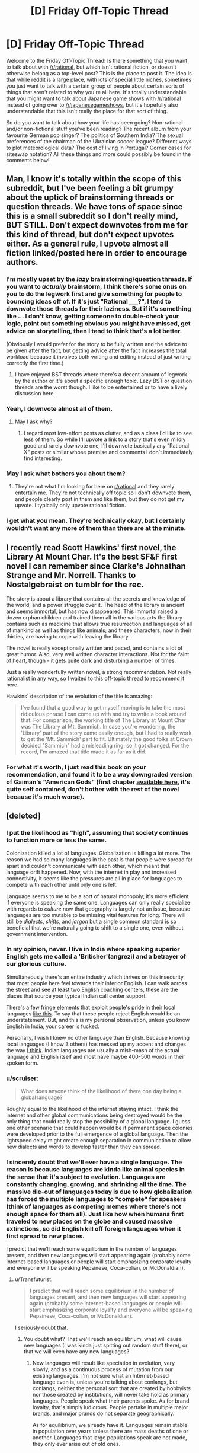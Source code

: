 #+TITLE: [D] Friday Off-Topic Thread

* [D] Friday Off-Topic Thread
:PROPERTIES:
:Author: AutoModerator
:Score: 16
:DateUnix: 1443798382.0
:DateShort: 2015-Oct-02
:END:
Welcome to the Friday Off-Topic Thread! Is there something that you want to talk about with [[/r/rational]], but which isn't rational fiction, or doesn't otherwise belong as a top-level post? This is the place to post it. The idea is that while reddit is a large place, with lots of special little niches, sometimes you just want to talk with a certain group of people about certain sorts of things that aren't related to why you're all here. It's totally understandable that you might want to talk about Japanese game shows with [[/r/rational]] instead of going over to [[/r/japanesegameshows]], but it's hopefully also understandable that this isn't really the place for that sort of thing.

So do you want to talk about how your life has been going? Non-rational and/or non-fictional stuff you've been reading? The recent album from your favourite German pop singer? The politics of Southern India? The sexual preferences of the chairman of the Ukrainian soccer league? Different ways to plot meteorological data? The cost of living in Portugal? Corner cases for siteswap notation? All these things and more could possibly be found in the comments below!


** Man, I know it's totally within the scope of this subreddit, but I've been feeling a bit grumpy about the uptick of brainstorming threads or question threads. We have tons of space since this is a small subreddit so I don't really mind, BUT STILL. Don't expect downvotes from me for this kind of thread, but don't expect upvotes either. As a general rule, I upvote almost all fiction linked/posted here in order to encourage authors.
:PROPERTIES:
:Author: blazinghand
:Score: 15
:DateUnix: 1443811430.0
:DateShort: 2015-Oct-02
:END:

*** I'm mostly upset by the /lazy/ brainstorming/question threads. If you want to /actually/ brainstorm, I think there's some onus on you to do the legwork first and give something for people to bouncing ideas off of. If it's just "Rational _____?", I tend to downvote those threads for their laziness. But if it's something like ... I don't know, getting someone to double-check your logic, point out something obvious you might have missed, get advice on storytelling, then I tend to think that's a lot better.

(Obviously I would prefer for the story to be fully written and the advice to be given after the fact, but getting advice after the fact increases the total workload because it involves both writing and editing instead of just writing correctly the first time.)
:PROPERTIES:
:Author: alexanderwales
:Score: 12
:DateUnix: 1443813000.0
:DateShort: 2015-Oct-02
:END:

**** I have enjoyed BST threads where there's a decent amount of legwork by the author or it's about a specific enough topic. Lazy BST or question threads are the worst though. I like to be entertained or to have a lively discussion here.
:PROPERTIES:
:Author: blazinghand
:Score: 3
:DateUnix: 1443816350.0
:DateShort: 2015-Oct-02
:END:


*** Yeah, I downvote almost all of them.
:PROPERTIES:
:Author: Charlie___
:Score: 4
:DateUnix: 1443850708.0
:DateShort: 2015-Oct-03
:END:

**** May I ask why?
:PROPERTIES:
:Author: eaglejarl
:Score: 2
:DateUnix: 1443881314.0
:DateShort: 2015-Oct-03
:END:

***** I regard most low-effort posts as clutter, and as a class I'd like to see less of them. So while I'll upvote a link to a story that's even mildly good and rarely downvote one, I'll downvote basically any "Rational X" posts or similar whose premise and comments I don't immediately find interesting.
:PROPERTIES:
:Author: Charlie___
:Score: 3
:DateUnix: 1443892488.0
:DateShort: 2015-Oct-03
:END:


*** May I ask what bothers you about them?
:PROPERTIES:
:Author: eaglejarl
:Score: 1
:DateUnix: 1443881272.0
:DateShort: 2015-Oct-03
:END:

**** They're not what I'm looking for here on [[/r/rational][r/rational]] and they rarely entertain me. They're not technically off topic so I don't downvote them, and people clearly post in them and like them, but they do not get my upvote. I typically only upvote rational fiction.
:PROPERTIES:
:Author: blazinghand
:Score: 3
:DateUnix: 1443894810.0
:DateShort: 2015-Oct-03
:END:


*** I get what you mean. They're technically okay, but I certainly wouldn't want any more of them than there are at the minute.
:PROPERTIES:
:Author: FuguofAnotherWorld
:Score: 1
:DateUnix: 1443961568.0
:DateShort: 2015-Oct-04
:END:


** I recently read Scott Hawkins' first novel, the Library At Mount Char. It's the best SF&F first novel I can remember since Clarke's Johnathan Strange and Mr. Norrell. Thanks to Nostalgebraist on tumblr for the rec.

The story is about a library that contains all the secrets and knowledge of the world, and a power struggle over it. The head of the library is ancient and seems immortal, but has now disappeared. This immortal raised a dozen orphan children and trained them all in the various arts the library contains such as medicine that allows true resurrection and languages of all of mankind as well as things like animals; and these characters, now in their thirties, are having to cope with leaving the library.

The novel is really exceptionally written and paced, and contains a lot of great humor. Also, very well written character interactions. Not for the faint of heart, though - it gets quite dark and disturbing a number of times.

Just a really wonderfully written novel, a strong recommendation. Not really rationalist in any way, so I waited to this off-topic thread to recommend it here.

Hawkins' description of the evolution of the title is amazing:

#+begin_quote
  I've found that a good way to get myself moving is to take the most ridiculous phrase I can come up with and try to write a book around that. For comparison, the working title of The Library at Mount Char was The Library at Mt. Sammich. In case you're wondering, the 'Library' part of the story came easily enough, but I had to really work to get the 'Mt. Sammich' part to fit. Ultimately the good folks at Crown decided "Sammich" had a misleading ring, so it got changed. For the record, I'm amazed that title made it as far as it did.
#+end_quote
:PROPERTIES:
:Author: Escapement
:Score: 12
:DateUnix: 1443799987.0
:DateShort: 2015-Oct-02
:END:

*** For what it's worth, I just read this book on your recommendation, and found it to be a way downgraded version of Gaiman's "American Gods" (first chapter [[http://www.neilgaiman.com/works/Books/American+Gods/in/181/][available here]], it's quite self contained, don't bother with the rest of the novel because it's much worse).
:PROPERTIES:
:Author: want_to_want
:Score: 1
:DateUnix: 1443933843.0
:DateShort: 2015-Oct-04
:END:


** [deleted]
:PROPERTIES:
:Score: 9
:DateUnix: 1443802499.0
:DateShort: 2015-Oct-02
:END:

*** I put the likelihood as "high", assuming that society continues to function more or less the same.

Colonization killed a lot of languages. Globalization is killing a lot more. The reason we had so many languages in the past is that people were spread far apart and couldn't communicate with each other, which meant that language drift happened. Now, with the internet in play and increased connectivity, it seems like the pressures are all in place for languages to compete with each other until only one is left.

Language seems to me to be a sort of natural monopoly; it's more efficient if everyone is speaking the same one. Languages can only really specialize with regards to /culture/ now that geography is largely not an issue, because languages are too mutable to be missing vital features for long. There will still be /dialects/, /shifts/, and /jargon/ but a single common standard is so beneficial that we're naturally going to shift to a single one, even without government intervention.
:PROPERTIES:
:Author: alexanderwales
:Score: 11
:DateUnix: 1443804144.0
:DateShort: 2015-Oct-02
:END:


*** In my opinion, never. I live in India where speaking superior English gets me called a 'Britisher'(angrezi) and a betrayer of our glorious culture.

Simultaneously there's an entire industry which thrives on this insecurity that most people here feel towards their inferior English. I can walk across the street and see at least two English coaching centers, these are the places that source your typical Indian call center support.

There's a few fringe elements that exploit people's pride in their local languages [[https://www.youtube.com/watch?v=2h5KzWac0_E][like this]]. To say that these people reject English would be an understatement. But, and this is my personal observation, unless you know English in India, your career is fucked.

Personally, I wish I knew no other language than English. Because knowing local languages (I know 3 others) has messed up my accent and changes the way [[http://www-psych.stanford.edu/%7Elera/papers/mandarin.pdf][I think]]. Indian languages are usually a mish-mash of the actual language and English itself and most have maybe 400-500 words in their spoken form.
:PROPERTIES:
:Author: Magodo
:Score: 6
:DateUnix: 1443804545.0
:DateShort: 2015-Oct-02
:END:


*** u/scruiser:
#+begin_quote
  What does anyone think of the likelihood of there one day being a global language?
#+end_quote

Roughly equal to the likelihood of the internet staying intact. I think the internet and other global communications being destroyed would be the only thing that could really stop the possibility of a global language. I guess one other scenario that could happen would be if permanent space colonies were developed prior to the full emergence of a global language. Then the lightspeed delay might create enough separation in communication to allow new dialects and words to develop faster than they can spread.
:PROPERTIES:
:Author: scruiser
:Score: 3
:DateUnix: 1443822312.0
:DateShort: 2015-Oct-03
:END:


*** I sincerely doubt that we'll ever have a single language. The reason is because languages are kinda like animal species in the sense that it's subject to evolution. Languages are constantly changing, growing, and shrinking all the time. The massive die-out of languages today is due to how globalization has forced the multiple languages to "compete" for speakers (think of languages as competing memes where there's not enough space for them all). Just like how when humans first traveled to new places on the globe and caused massive extinctions, so did English kill off foreign languages when it first spread to new places.

I predict that we'll reach some equilibrium in the number of languages present, and then new languages will start appearing again (probably some Internet-based languages or people will start emphasizing corporate loyalty and everyone will be speaking Pepsinese, Coca-colian, or McDonaldian).
:PROPERTIES:
:Author: xamueljones
:Score: 2
:DateUnix: 1443803402.0
:DateShort: 2015-Oct-02
:END:

**** u/Transfuturist:
#+begin_quote
  I predict that we'll reach some equilibrium in the number of languages present, and then new languages will start appearing again (probably some Internet-based languages or people will start emphasizing corporate loyalty and everyone will be speaking Pepsinese, Coca-colian, or McDonaldian).
#+end_quote

I seriously doubt that.
:PROPERTIES:
:Author: Transfuturist
:Score: 5
:DateUnix: 1443815844.0
:DateShort: 2015-Oct-02
:END:

***** You doubt what? That we'll reach an equilibrium, what will cause new languages (I was kinda just spitting out random stuff there), or that we will even have any new languages?
:PROPERTIES:
:Author: xamueljones
:Score: 1
:DateUnix: 1443816081.0
:DateShort: 2015-Oct-02
:END:

****** New languages will result like speciation in evolution, very slowly, and as a continuous process of mutation from our existing languages. I'm not sure what an Internet-based language even is, unless you're talking about conlangs, but conlangs, neither the personal sort that are created by hobbyists nor those created by institutions, will never take hold as primary languages. People speak what their parents spoke. As for brand loyalty, that's simply ludicrous. People partake in multiple major brands, and major brands do not separate geographically.

As for equilibrium, we already have it. Languages remain stable in population over years unless there are mass deaths of one or another. Languages that large populations speak are not made, they only ever arise out of old ones.
:PROPERTIES:
:Author: Transfuturist
:Score: 2
:DateUnix: 1443819616.0
:DateShort: 2015-Oct-03
:END:


*** Machine translation will make this highly unlikely and irrelevant.
:PROPERTIES:
:Author: STL
:Score: 2
:DateUnix: 1443810080.0
:DateShort: 2015-Oct-02
:END:

**** /HAHAHAHAHA!/

/gasp!....breathes/

I'm not laughing at you but rather how I used to think the same thing.

So far machine translation is at the stage where computers are really good at translating words and phrases, but they can't really do a very good job with longer sentences or idioms. The best I have seen in machine translation so far is in Google who has so much data to throw at the problem that it works but it's not feasible for translating between two languages that aren't already extensively recorded online.

Granted there are amazing things happening in the field as we get better and better at handling large amounts of data and working with neural networks, but there's a reason why some people (nowadays? or used to?) think machine translation is equivalent to true AI.
:PROPERTIES:
:Author: xamueljones
:Score: 6
:DateUnix: 1443814268.0
:DateShort: 2015-Oct-02
:END:

***** u/deleted:
#+begin_quote
  Granted there are amazing things happening in the field as we get better and better at handling large amounts of data and working with neural networks, but there's a reason why some people (nowadays? or used to?) think machine translation is equivalent to true AI.
#+end_quote

The question is not whether "true" machine translation is AI-complete. /Perfect/ machine translation is probably superintelligence-complete, because /translations are innately imperfect/, so you'd need something with extremely thorough knowledge of multiple languages and cultures to do perfect, professional-quality translation that lets consumers of the translated product really experience all the depth and nuance that went into the original piece.

The question is /how good/ you can make your machine translation /without/ superhumanly well-cultured AI. It's entirely possible that we can get "90% effective" machine translation with 30% the statistical/cognitive machinery of a real brain.
:PROPERTIES:
:Score: 5
:DateUnix: 1443815593.0
:DateShort: 2015-Oct-02
:END:


***** Great quote from Fire Upon the Deep (from memory):

"As they were flying deeper into the slow zones, their higher order computers slowly failed. This made the archives intelligeble, since proper translation software needed to be almost sentient to properly parse nuances."
:PROPERTIES:
:Author: SvalbardCaretaker
:Score: 4
:DateUnix: 1443885418.0
:DateShort: 2015-Oct-03
:END:


*** My opinion is that all existing languages are defective and ideally we should all speak one well-designed language but that's never going to happen.
:PROPERTIES:
:Author: TimTravel
:Score: 1
:DateUnix: 1443925890.0
:DateShort: 2015-Oct-04
:END:


*** Well it depends. One thing I could see happening would be two or three major languages spreading out as people pick the most common languages to learn, because those are obviously most useful. Eventually you would end up learning two main languages, much like most of Europe knows their native language and also English. So the Chinese would know English and the English would learn Chinese.

I'm not so sure it's going to happen though. English has the advantage of being the language of science. If you want knowledge, the majority of it is written in English and not translated when it comes to scientific papers and such. I'm not sure if Chinese has anything of similar pull. Whatever does happen, it will be slow. Most people don't learn new languages after they become adults.
:PROPERTIES:
:Author: FuguofAnotherWorld
:Score: 1
:DateUnix: 1443962005.0
:DateShort: 2015-Oct-04
:END:


** I'm constantly curious about what people's backgrounds/culture or countries of origin are in relation to the rationalist community.

Mostly because it seems like a useful bridge to learn what being from different cultures would be like from the inside.
:PROPERTIES:
:Author: Nighzmarquls
:Score: 8
:DateUnix: 1443806048.0
:DateShort: 2015-Oct-02
:END:

*** White bisexual trans female, apparent male. Arizona. I was raised as a nondenominational Protestant. I was also raised as a science-lover, my biggest influence being Douglas Hofstadter.

Previously I saw Christianity as having a God-directed mission, and I was wondering why Christians didn't act consistently with moral duties laid out in the bible. At the same time, I was learning more and more science, and some moral philosophy. Evolution was never discouraged in our household, though I opposed it in middle school because it threatened my worldview. With some help from atheist writings, including Common Sense Atheism, I eventually learned what evolution was, learned what the problem of evil was, and the entire secular, empirical side of my life clicked into place and simply squashed my religious upbringing.

I have always been interested in AI research, and motivated thinking prevented me from really seeing AI safety as a problem. I dismissed the question of malice naturally, and at the same time I did not think value alignment was a problem, because AIs could approximate human value systems, and people have never tried or wanted to take over the world or anything. Continued exposure to MIRI's research, the Sequences, and Eliezer's deprecated publications (General Intelligence and Seed AI, Creating Friendly AI, Coherent Extrapolated Volition), convinced me that AI safety /was/ a serious problem, and that I had been wanting all along to build a gun without a handle.

My primary goal is to live as long as I like in a body I enjoy. This is contingent on safe AI. I was previously somewhat scornful of MIRI's research, even (especially) after I became convinced that AI safety was a problem, because all of their publications focus on incomputable agents. Then a friend reminded me that publishing research on bounded agents destroys the world. This makes me wonder if MIRI has a section of unpublished research purely for internal use. This makes me want to join MIRI.

I don't think I can join MIRI.

I am nearly twenty, and I feel old. Time is speeding up, and I can't keep the pace. I find it extremely hard to hold focus on one project for over two weeks, and my interests constantly cycle without ever progressing. Writing, AI, games, writing, AI, games. There are programmers I follow who are more capable than me, and I think one might be younger. I see the kind of people who /do/ join MIRI, Harvard, Stanford, MIT, and I wonder why I ever thought I could slack off in high school. I am constantly masculinizing, and I hate the shape of my body. I have no job. I can't drive. I'm going to community college, taking more classes than I think I can handle in order to avoid being forced to /get/ a job, and I'm wasting time not studying math and computer science this semester. I'm isolated from people I know offline, and I don't have the social skills to make new friends even if I managed to find people I thought could stand me. I'm worried that all of the tests I've taken since kindergarten were wrong, and that I can't hack it in STEM. I have had these thoughts and problems continuously, even when I was on antidepressants, and I'm worried that they're right despite my depression, and that I will never get past them. I don't want to die, but I would sacrifice my life as it is to improve the chances of eutopia for the rest of the world. I just want to be told what to do. I can't handle this social, emotional bullshit.

..Excuse me. I am very broken, I seem to be leaking.
:PROPERTIES:
:Author: Transfuturist
:Score: 18
:DateUnix: 1443818995.0
:DateShort: 2015-Oct-03
:END:

**** /tears up/

/Gives tight hug/

Have a virtual Internet cookie!....or something else to share positive feels without the ability to see or physically comfort someone.

/Intensely beams happy thoughts at Transfuturist/
:PROPERTIES:
:Author: xamueljones
:Score: 9
:DateUnix: 1443823681.0
:DateShort: 2015-Oct-03
:END:

***** Thanks... /hug/

I wish I knew my path to victory.
:PROPERTIES:
:Author: Transfuturist
:Score: 4
:DateUnix: 1443825371.0
:DateShort: 2015-Oct-03
:END:

****** You can outsource part of PtV. Having depressed thoughts even on antidepressants is pretty normal; you not only need to stop abnormal brain chemistry, you also need to stop engrained neuronal connections.

For this reason I'd recommend seeing a therapist, or read a few self-help books... Have a look at [[http://slatestarcodex.com/2014/06/16/things-that-sometimes-help-if-youre-depressed/]]

Source: am a bit broken myself and am a bit older than you.
:PROPERTIES:
:Author: SvalbardCaretaker
:Score: 5
:DateUnix: 1443966854.0
:DateShort: 2015-Oct-04
:END:

******* I'm taking a look at mindfulness meditation to start training myself to notice things and promote good habits of thought. I think that's part of cognitive/dialectical behavior therapy, so I think that might be a pretty good path to test.

I will admit, even taking into account this minor breakdown, my PHQ-9 score is definitely lower than it was earlier in my life.

I wish you luck in fixing yourself.
:PROPERTIES:
:Author: Transfuturist
:Score: 1
:DateUnix: 1443972997.0
:DateShort: 2015-Oct-04
:END:

******** Thank you. Got a clinic stay coming in soon, which hopefully will do some lasting good.

All the best to you as well, and if you need an ear of someone who can relate a bit (depression) shoot me a PM.
:PROPERTIES:
:Author: SvalbardCaretaker
:Score: 1
:DateUnix: 1443973258.0
:DateShort: 2015-Oct-04
:END:


**** u/FuguofAnotherWorld:
#+begin_quote
  I am nearly twenty, and I feel old. Time is speeding up,
#+end_quote

I feel you, they say the chains of habit are too light to notice until they become too heavy to break. I worry I built the wrong habits while they were light and now I am failing at changing them.

#+begin_quote
  I'm isolated from people I know offline, and I don't have the social skills to make new friends even if I managed to find people I thought could stand me.
#+end_quote

I can't help with the rest but this bit here at least is something you can mostly solve with [[http://www.improveyoursocialskills.com/best-social-skills-books][properly applied learning.]] Social skills are called skills because they can be learned and practised. In fact, I would call it a rather important thing to do because social skills improve ones life in multiple non-obvious ways.
:PROPERTIES:
:Author: FuguofAnotherWorld
:Score: 2
:DateUnix: 1443962266.0
:DateShort: 2015-Oct-04
:END:

***** u/Transfuturist:
#+begin_quote
  I worry I built the wrong habits while they were light and now I am failing at changing them.
#+end_quote

/Exactly./ Now all I need to do is learn to change habits.

#+begin_quote
  Social skills are called skills because they can be learned and practised.
#+end_quote

I wish my college offered those classes.
:PROPERTIES:
:Author: Transfuturist
:Score: 3
:DateUnix: 1443973338.0
:DateShort: 2015-Oct-04
:END:

****** It would be too obvious if everyone learned the same methods. But yes, they are surprisingly useful. My social life was much improved when I did the same thing at about your age.
:PROPERTIES:
:Author: FuguofAnotherWorld
:Score: 1
:DateUnix: 1444000411.0
:DateShort: 2015-Oct-05
:END:


*** White heterosexual male, software engineer, 29 years old, American (Minnesota). I believe I'm almost exactly typical of reddit's userbase, perhaps with the exception that I live in a small city in the Midwest instead of a large city on one of the coasts.
:PROPERTIES:
:Author: alexanderwales
:Score: 8
:DateUnix: 1443806597.0
:DateShort: 2015-Oct-02
:END:


*** I'm a Canadian First Nations, male, 21, I live in British Columbia and work as a driller-swamper (it's a very dirty job). Studied for a year in Uni but couldn't keep my head in the game. My family is upper-middle class, mostly working in the logging industry, and primarily atheist.

I was introduced to rationality by HPMOR, and it hooked me. Having new and better ways to communicate and debate are absolutely some of the most useful things I've ever learned. However, I live in a rural community, so I haven't ever actually had another person to discuss things rationally with. It's rather lonely having no one to talk to as an equal, so I frequent reddit quite a bit.
:PROPERTIES:
:Author: paradoxinclination
:Score: 6
:DateUnix: 1443812816.0
:DateShort: 2015-Oct-02
:END:

**** Make sure that you don't get too aloof or cocky about having no one as an equal. If you get too aloof, you start to lose friends and with that, happiness goes downhill fast.
:PROPERTIES:
:Author: Marthinwurer
:Score: 2
:DateUnix: 1444007560.0
:DateShort: 2015-Oct-05
:END:


*** White. Bi-curious. Male. 20 years old with a double major in CogSci and CompSci. Ethnicity's Ashkenazi Jewish, but I am atheist. Live in New York State. Really want to move to a modest sized community which is not too crowded. Political beliefs are leaned towards socialist, but have concluded the time to invest in keeping up with politics beyond news headlines is not worth it. I have never managed to go more than a few hours without reading something since I entered high school.

I pride myself on always learning /something/ in my free time without needing a teacher and grades to motive me. Disappointed that it's all in stuff like computers or neurology. There's other important things I really should get around to learning sooner or later.
:PROPERTIES:
:Author: xamueljones
:Score: 6
:DateUnix: 1443824296.0
:DateShort: 2015-Oct-03
:END:


*** Caucasian, straight, male, '50s, Australian expatriate in America, parents a conservative engineer and an artist, brought up Anglican but recovered, married, kids grown up.
:PROPERTIES:
:Author: ArgentStonecutter
:Score: 5
:DateUnix: 1443812564.0
:DateShort: 2015-Oct-02
:END:


*** Ashkenazi Jewish male, currently working on embedded firmware and volunteering for an AI/cog-sci lab (sorta), originally from the United States, Israeli by preference, but currently stuck living in the USA for spousal reasons. Oh, and a red-diaper socialist, on the political spectrum (meaning: far-left and raised by similar).

Weirdly enough, from a sample size of two, I've found that I like the Israeli rationalist community better. They seem to have a lot of domain expertise and to /really value/ scientific and mathematical domain expertise, whereas the Stateside "rationality community" I've visited a few times seems to more prefer to have a kind of "rationality" that allows for ignoring or criticizing domain experts rather than citing them.
:PROPERTIES:
:Score: 5
:DateUnix: 1443812585.0
:DateShort: 2015-Oct-02
:END:

**** u/BadGoyWithAGun:
#+begin_quote
  whereas the Stateside "rationality community" I've visited a few times seems to more prefer to have a kind of "rationality" that allows for ignoring or criticizing domain experts rather than citing them.
#+end_quote

This mirrors my experience, although I haven't engaged any in person. The MO of the "rationality community" seems to be that the harder you signal your pro-rationalism, the more your edgy contrarian opinions are tolerated.
:PROPERTIES:
:Author: BadGoyWithAGun
:Score: 3
:DateUnix: 1443903444.0
:DateShort: 2015-Oct-03
:END:

***** In utterly face-palmy confirmation of this, I swear to fucking Allah that I have, by now, accumulated a net -6 LW comment karma for the irrational, insufficiently edgy opinion of /open atheism/.

Like, people are actually attempting to contend that the Christian God is a sufficiently simple hypothesis as to warrant a high prior probability.

Fuck this shit.

WAAAAAAAAAAAAAAAAAAAAAAAAAAAAAAAAAAAGH!
:PROPERTIES:
:Score: 2
:DateUnix: 1443929188.0
:DateShort: 2015-Oct-04
:END:

****** u/BadGoyWithAGun:
#+begin_quote
  Like, people are actually attempting to contend that the Christian God is a sufficiently simple hypothesis as to warrant a high prior probability.
#+end_quote

This could be a case of instrumental rationality taking priority over epistemic rationality - for example, I don't want to live in a society where it's socially acceptable to be openly atheist. This has to do with my terminal values, not my ontological beliefs.
:PROPERTIES:
:Author: BadGoyWithAGun
:Score: 1
:DateUnix: 1443955911.0
:DateShort: 2015-Oct-04
:END:

******* I'm not really sure how you're supposed to have a rational society of either kind if you're making it socially unacceptable to hold rational views.
:PROPERTIES:
:Score: 1
:DateUnix: 1443991562.0
:DateShort: 2015-Oct-05
:END:

******** I don't see what's rational about subverting the tradition of your state and the moral basis of your society. You appear to be conflating instrumental and epistemic rationality. I'm not opposed to heterodox beliefs when they have predictive power and obviously present a more likely hypothesis than any presented by Christianity, but I don't think they should be signalled about in the same manner as organised religion, especially when we're talking about ontological beliefs with little if any predictive power or importance to the world other than signalling edgy hatefacts.
:PROPERTIES:
:Author: BadGoyWithAGun
:Score: 1
:DateUnix: 1443993106.0
:DateShort: 2015-Oct-05
:END:

********* Uhhh well generally I would say you poison any idea at all by /worshiping/ it. So the solution is to eliminate worship as a mind-killing social phenomenon.

A society based on non-realist morals can't really get that far anyway, in my opinion.
:PROPERTIES:
:Score: 1
:DateUnix: 1443994121.0
:DateShort: 2015-Oct-05
:END:

********** u/BadGoyWithAGun:
#+begin_quote
  Uhhh well generally I would say you poison any idea at all by worshiping it.
#+end_quote

How so? Rituals reinforce community and social bonds. The idea behind the ritual doesn't matter, but I don't see reductionist materialism replacing traditional organised religions in this role, cringeworthy attempts at introducing "rational rituals" to the contrary.

#+begin_quote
  A society based on non-realist morals can't really get that far anyway, in my opinion.
#+end_quote

I don't know, we got pretty far and I don't see any obvious signs of stopping. What would "realist morals" look like, anyway? Strict mean-value utilitarianism? Don't you also ridicule EA, which is predicated on such a value system?
:PROPERTIES:
:Author: BadGoyWithAGun
:Score: 1
:DateUnix: 1443994391.0
:DateShort: 2015-Oct-05
:END:

*********** u/deleted:
#+begin_quote
  How so?
#+end_quote

Gah, you're making me invent new vocabulary on the fly. I can't promise to be clear, sorry.

Normally, we reason openly and inductively rather than closedly and deductively. That is, we experience things, and /then/ we generalize from the experiences. In fact, according to all the scientific and mathematical knowledge we have about cognition, /this is the only correct way/: you /can't/ build a map of the real world, effective in navigating the real world, from "first principles". You need information, and you need a process of inductive reasoning that transforms the information into increasingly accurate maps.

"Open" and "closed" here are just expressing whether or not our maps of the world can be updated to accommodate new information, or necessarily "break" and contradict themselves when trying to do so. Statistical, inductive, "cognitive" reasoning does the former; deterministic, deductive, "logical" reasoning does the latter.

Now, the problem with the psychology of religious worship, is that it takes ideas which were originally just important spots on very useful maps, and it turns them into the axioms of closed, deductive systems of reasoning. In doing so, it divests them of their original semantic content - the way they once mapped some territory - and instead replaces the semantic content with steadily increasing amounts of moralized browbeating. Over time, statements of the syntactic form, "It is the will of X!" or "It is for the honor of Y!" come to replace what were originally (understood to be -- many people thought their gods were real) justifications based on ordinary, bounded-consequentialist reasoning, of the form, "Do it so A will happen" or "Do it so B /won't/ happen".

To quote Terry Pratchett on what this looks like:

#+begin_quote
  “Around the Godde there forms a Shelle of prayers and Ceremonies and Buildings and Priestes and Authority, until at Last the Godde Dies. Ande this maye notte be noticed.”
#+end_quote

Thus my belief that if you really, actually /like/ your ideas/gods/whatever, you should avoid /worshipping/ them under any circumstances. This is not some Popperian belief about how "everything should be criticized", especially because I tend to believe that a /sufficiently motivated/ critic can find something to criticize even in entirely true statements and entirely real phenomena, simply by inventing "foundational" or "philosophical" problems where none had previously existed. It's from the belief that if I like an idea, the best loyalty to that idea is to understand it (including any flaws it might genuinely have), understand its context among ideas, and understand its domain of applicability. Loyalty to a map /means/ keeping it accurate, which entails never drawing sparkles on one spot on the map and scribbling out everything else on grounds of "holy holy hallelujah!".

#+begin_quote
  Rituals reinforce community and social bonds.
#+end_quote

You can also have rituals that are /about/ community and social bonds, in which case they won't spoil any poor ideas.

#+begin_quote
  I don't know, we got pretty far and I don't see any obvious signs of stopping.
#+end_quote

I don't think that's true. I think that civilization got far precisely by using the data of real-world experience to reason inductively and adjust our maps of the world (including the counterfactual structure of the world, the coulda-beens and woulda-beens). If people /really/ used /totally/ non-realist, anti-naturalist meta-ethical reasoning, the phrase, "Well that's just a bad idea" /would not exist/. People would just doggedly push on with absurd, stupid things of no value whatsoever /because holy-holy-hallelujah/. Sufficiently advanced non-realist moral codes of the kind you're describing become indistinguishable from compulsive disorders /precisely because/, to everyone else around the person with the sense of moral compulsion, they appear to be trading things off in ways that don't correspond to world-states that they care about minus the compulsion. The compulsion is a desire or sense of duty that is far out of accord with the rest of the person's desires and senses of duty.

(Notably, compulsive disorders are fairly good evidence that normativity is a kind of emotion or sense-of-thought that can be tuned up or tuned down and, like all other such human emotions and senses, has to be carefully calibrated before it can be used as an instrument for measuring something about world-states.)

#+begin_quote
  What would "realist morals" look like, anyway?
#+end_quote

[[http://www.cambridge.org/us/academic/subjects/philosophy/political-philosophy/facts-values-and-norms-essays-toward-morality-consequence][This is at least one good book on the subject.]]

#+begin_quote
  Strict mean-value utilitarianism?
#+end_quote

No.

#+begin_quote
  Don't you also ridicule EA, which is predicated on such a value system?
#+end_quote

I tend to make fun of Effective Altruism for these reasons:

- Hedonic utilitarianism, which I think is wrong because it leads to wireheading and thus /fails to map the moral territory/.

- Most especially, /Peter Singer's/ writings about ethics and utilitarianism, in which he /openly states/ that he does not necessarily think moral realism can be defended, but that he feels an ethical duty to brush this anti-realist stance under the rug in favor of getting more people to do good. This isn't just intellectual dishonesty, it's a basic intellectual self-contradiction: [[http://lesswrong.com/lw/rq/what_would_you_do_without_morality/]["Morals aren't real, but don't tell people that or they'll stop donating to charity!"]]

- Unconsidered, unreflective support of the present form of neoliberal global capitalism, and its modes of doing philanthropy and development.

As [[/u/EliezerYudkowsky]] once stated when expressing his relationship to neoreaction, "The wheel of progress only turns one way." I am not making fun of Effective Altruism because they think morals are real. To the contrary, I am making fun because they think morals are a silly game of appeasing their single emotion of duty!
:PROPERTIES:
:Score: 1
:DateUnix: 1444017212.0
:DateShort: 2015-Oct-05
:END:

************ You're talking about a hypothetical religious society/person that completely closes its thought process to the idea of updating based on evidence, or somehow implying that such a society has ever existed. In other words, you've constructed an elaborate strawman and proceeded to pummel it mercilessly at length to signal your allegiance to non-religious thought and societies.

But the fact is, that's not the kind of society I'm advocating in favour of, at all, nor is this generally how religious societies work. In case you haven't noticed, religious beliefs and rituals mostly deal in assertions with little or no predictive power, in fact, they mostly tend to avoid situations that would expose them to falsifiability. In general, religious institutions (of the kind I'm advocating for) don't tend to magistrate on areas that are both

- Easily falsifiable by rational inference from available evidence

and

- Have significant predictive power in an area that affects people's daily lives

So, for example, organised religions tend to magistrate on what amounts to sin and what kind of penance is required for its absolution, which reinforces societal norms and a sense of community, but they don't tend to magistrate on the required wing areas of aeroplanes, which would probably cause several deaths before they got it right, for no measurable benefit over just trusting engineers.

#+begin_quote
  This is at least one good book on the subject.
#+end_quote

I disagree with the assertion that there is such a thing as a "moral territory". My own ethical leanings are somewhere between consequentialism and eigenvalue utilitarianism.

#+begin_quote
  Most especially, Peter Singer's writings about ethics and utilitarianism, in which he openly states that he does not necessarily think moral realism can be defended, but that he feels an ethical duty to brush this anti-realist stance under the rug in favor of getting more people to do good. This isn't just intellectual dishonesty, it's a basic intellectual self-contradiction: "Morals aren't real, but don't tell people that or they'll stop donating to charity!"
#+end_quote

That's pretty much the exact same justification I used in favour of organised religion. For its rebuttal, see your own earlier post. I hope your strawman is sufficiently permeable when it comes to your own beliefs.
:PROPERTIES:
:Author: BadGoyWithAGun
:Score: 1
:DateUnix: 1444030995.0
:DateShort: 2015-Oct-05
:END:

************* It's not really my fight here but

#+begin_quote
  organised religions tend to magistrate on what amounts to sin and what kind of penance is required for its absolution, which reinforces societal norms and a sense of community
#+end_quote

Doesn't that count though? I mean those societal norms might be found to be negative, and religion will tend be fairly cemented on the topic.
:PROPERTIES:
:Author: IomKg
:Score: 1
:DateUnix: 1444129591.0
:DateShort: 2015-Oct-06
:END:

************** Unless a foreign religion was inposed onto it, at some level the religion of a society reflects its values and desires. Think of it as an attempt at CEV with 5th century BC social technology. At any rate, it's just an example - the point is, it's an institution that enforces a society's actual values, preventing it from dragging itself into blind change as fast as its morally apathetic legal system will allow and giving it time to consider the fact that actions have consequences.
:PROPERTIES:
:Author: BadGoyWithAGun
:Score: 1
:DateUnix: 1444130322.0
:DateShort: 2015-Oct-06
:END:

*************** As mentioned i wasn't so much into the argument for\against religion as a whole.

I just felt that while you said that religions don't so much deal with issues which could be falsified doesn't quite work when a few sentences later you give an example of an actual and significant way in which religions affect daily life. which could be positive or negative.
:PROPERTIES:
:Author: IomKg
:Score: 1
:DateUnix: 1444135345.0
:DateShort: 2015-Oct-06
:END:

**************** It could be positive or negative, but it isn't falsifiable - remember, the claim the religious institution itself makes isn't "enforcing our moral code is socially beneficial", that's just a side effect - the claim itself is "X is forbidden, Y is compulsory, thus spake the lord".
:PROPERTIES:
:Author: BadGoyWithAGun
:Score: 1
:DateUnix: 1444135654.0
:DateShort: 2015-Oct-06
:END:

***************** Of course, in that sense most religions obviously have adjusted. and the things they say that should\shouldn't be done are based on their own internal systems.

If your argument separates between the things that religions advocate are scientifically correct(i.e. the existence of dinosaurs), vs correct\good in general(should we kill people that disagree with our religion) then everything is clear and you guys can get back to your main discussion..
:PROPERTIES:
:Author: IomKg
:Score: 1
:DateUnix: 1444141264.0
:DateShort: 2015-Oct-06
:END:


**** u/traverseda:
#+begin_quote
  whereas the Stateside "rationality community" I've visited a few times seems to more prefer to have a kind of "rationality" that allows for ignoring or criticizing domain experts rather than citing them.
#+end_quote

Might have something to do with the quality of domain-experts and education in those regions. At least if the stereotypes are true.
:PROPERTIES:
:Author: traverseda
:Score: 3
:DateUnix: 1443813424.0
:DateShort: 2015-Oct-02
:END:

***** No, the Stateside area I'm talking about is rather known for being educated, and in fact for being /superbly/ educated, and in fact for having the very best educational institutions on Earth within its borders.

Which is why I get /surprised/ to find people doing the what-does-science-know-compared-to-rationality thing /within 20 minutes bike ride from MIT./
:PROPERTIES:
:Score: 6
:DateUnix: 1443814724.0
:DateShort: 2015-Oct-02
:END:

****** Alternatively, it could be people complaining about academic culture. Which is distinct from Science.

But that does sound bad.
:PROPERTIES:
:Author: traverseda
:Score: 3
:DateUnix: 1443814908.0
:DateShort: 2015-Oct-02
:END:

******* On the other hand, I might have just gotten spoiled by the LW-TA community, which does tend to do things like attend "Science on the Bar" lectures and "Secular spirituality" events, hold lectures on scientific and mathematical material (Anatoly did "History of Modern Mathematics", Ziv Hellman is doing, "Sex with No Regrets: Sexual Reproduction as a Form of Machine Learning"), and have board-games meetings every two weeks.

I really, /really/ liked those guys.
:PROPERTIES:
:Score: 3
:DateUnix: 1443815392.0
:DateShort: 2015-Oct-02
:END:


****** Depends on the science. On one hand you have hard sciences with sfuff like 5 sigma evidence for Higgs boson. On the other, you have psychological science with 5% significance level fetishism and [[http://blogs.nature.com/news/2012/11/psychologists-do-some-soul-searching.html][all the other problems]].
:PROPERTIES:
:Author: AugSphere
:Score: 1
:DateUnix: 1443815600.0
:DateShort: 2015-Oct-02
:END:

******* Look, if people want to criticize the abusive use of frequentist statistics, /that's fine/, but then I expect a talk from someone who /knows statistics/ and has perhaps even done statistics professionally (or at least taken a class). This shouldn't be that hard, since "data scientist", aka "professional rationalist", is an actual profession these days: in a major metro-area with lots of scientists, engineers, and technologists, we should be able to find /one/ friend-of-a-friend or something who has worked with real datasets in their real life. Like, for instance, my girlfriend, who does data analysis as a lab scientist at work.

What I don't expect is, "NHST sucks, and Bayesianism best -ism, and that's why I didn't read those 30 science papers on that subject."

Stateside LWers seem to be dangerously close to philosophy students in some aspects.
:PROPERTIES:
:Score: 5
:DateUnix: 1443816383.0
:DateShort: 2015-Oct-02
:END:

******** The problem is not really NHST, although it's extremely easy to misuse, which doesn't exactly help. The problem is that, in some sciences, quality replications are rarely published and the negative results are almost never published.
:PROPERTIES:
:Author: AugSphere
:Score: 3
:DateUnix: 1443817189.0
:DateShort: 2015-Oct-02
:END:

********* Well that's definitely true.

Source: my MSc thesis is actually a fishing expedition.
:PROPERTIES:
:Score: 3
:DateUnix: 1443835870.0
:DateShort: 2015-Oct-03
:END:


**** I have had a few thoughts about this lately, actually. I think the reason so many good scientists are Jewish is because of the way Judaism works, specifically due to the fact that Talmudic interpretation is a process that nearly everyone is at least a little involved in and requires one to read a source, coherently understand it, and extrapolate from that. Essentially, for hundreds of years, being a "good jew" required being able to think about rules and figuring out ways to accomplish what you want without breaking them, which is exactly what science does.
:PROPERTIES:
:Author: Frommerman
:Score: 3
:DateUnix: 1443829270.0
:DateShort: 2015-Oct-03
:END:

***** It's probably also a historical coincidence that Jews were feeling a scrappy need to move up in the world at just about the time when being a scientist was a good way to do so. Now that American Jews are more assimilated (which, admittedly, would affect both cultural hypotheses and material-conditions hypotheses), they're going into science less often. Secular Israeli society still produces disproportionately many scientists, though.
:PROPERTIES:
:Score: 3
:DateUnix: 1443832011.0
:DateShort: 2015-Oct-03
:END:


**** u/notmy2ndopinion:
#+begin_quote
  sample size of two
#+end_quote

That sounds underwhelming as a basis for your judgment of an entire community...
:PROPERTIES:
:Author: notmy2ndopinion
:Score: 1
:DateUnix: 1443893451.0
:DateShort: 2015-Oct-03
:END:

***** Yes, hence my stating that the sample size is too small.
:PROPERTIES:
:Score: 1
:DateUnix: 1443900567.0
:DateShort: 2015-Oct-03
:END:


**** What kind of embedded systems stuff? I'm CS and planning on focusing on low-level stuff,a and would like anopther perspective on it other than my thoughts of "ohmygod this is so cool."
:PROPERTIES:
:Author: Marthinwurer
:Score: 1
:DateUnix: 1444007679.0
:DateShort: 2015-Oct-05
:END:

***** Basically, ARM microcontrollers /everywhere/. Working with interrupts, hardware bugs, performance measurements, memory-mapped buffers, and manual memory management is my day job.

If you really think "ohmygod this is so cool" (I know I did at that age!), I have the following advice:

- /Also/ learn some web development, because while systems programming will get and keep you some very good jobs, those jobs are hard to find. Everyone wants fucking web-dev-ihateitsomuch.

- /Also/ take one course on databases. Nowadays, basically everyone needs to know at least the basics about databases to work in industry. Well, not everyone, but like the web-dev, it helps you appeal to the least common denominator of employers.

- Do projects with embedded controllers in a toy robot or something while you're still in college. Build something cool with an Arduino, a Raspberry Pi, a BeagleBoard, anything labelled a "dev board".

- Learn anti-electrostatic discipline and love it.

- Put programming projects you do on github.

But hey, I think it's a pretty all right field to work in!
:PROPERTIES:
:Score: 1
:DateUnix: 1444013694.0
:DateShort: 2015-Oct-05
:END:


*** /Genetic background:/ African (Caribbean--but no accent for /me,/ thank Kira!)

/Religious background:/ I vaguely recall that my parents dragged me to some Protestant Christian churches and summer camps, but it all seemed rather halfhearted, and gradually petered out somewhere around age ten, without any real pushback on my part. I don't think I myself was religious at any point in the process, but I could be misremembering. (/VeggieTales/ was pretty fun to watch, though.)

/Sexual orientation:/ Heterosexual cisgender male

/Political orientation:/ [[http://i.imgur.com/vdKYlE7.png][Meh]] ([[https://www.politicalcompass.org/][source]]); also, [[http://www.reddit.com/r/KotakuInAction][Gamergate]]

/Personality:/ Grumpy and intolerant (see flair) (but [[http://i.imgur.com/Sxjgmd0.png][has been described as "honest and transparent" by a charitable person]]); also, whiny and materialistic

/Occupation:/ Student of civil engineering

/Location:/ Northeastern United States

/Discovered fanfiction through:/ I have no idea (I feel as if maybe TV Tropes had something to do with it), but the first stories I read were NaruHina fluff in the /Naruto/ fandom. /[[https://www.fanfiction.net/s/5193644][Time Braid]]/ is what really cemented fanfiction as a core part of my life, though--I discovered FanFiction.net just a few weeks before that story's completion.

/Discovered/ HPMoR /through:/ I can't remember at this point. (Remember, this was before FanFiction.net allowed users to sort stories by number of favorites or reviews.) I think it may have had something to do with TV Tropes or /Fallout: Equestria/, but I'm probably completely wrong.

/Discovered Reddit through:/ The TV Tropes article on Polandball.
:PROPERTIES:
:Author: ToaKraka
:Score: 6
:DateUnix: 1443819571.0
:DateShort: 2015-Oct-03
:END:

**** u/deleted:
#+begin_quote
  Political orientation: Meh[1] (source[2] ); also, Gamergate[3]
#+end_quote

Wait. So you're a libertarian-leftist. How is that "meh"?

#+begin_quote
  Location: Northeastern United States
#+end_quote

Oh, where?

#+begin_quote
  Discovered Reddit through: The TV Tropes article on Polandball.
#+end_quote

That's the best way to into reddit.
:PROPERTIES:
:Score: 4
:DateUnix: 1443837055.0
:DateShort: 2015-Oct-03
:END:

***** u/ToaKraka:
#+begin_quote
  How is that "meh"?
#+end_quote

By "meh" I mean "vaguely". I haven't bothered to do any research on such complicated issues as, e.g., firearms or prostitution--that's just what that site says I am, based on my answers to the questionnaire. [[http://i.imgur.com/htQnbLU.jpg][This assessment may be of more interest]] ([[http://www.easydamus.com/alignmenttest.html][source]]).

#+begin_quote
  Oh, where?
#+end_quote

New Jersey (home) and Pennsylvania (college).
:PROPERTIES:
:Author: ToaKraka
:Score: 3
:DateUnix: 1443837630.0
:DateShort: 2015-Oct-03
:END:


*** White female American, age 20. I grew up in a very Mormon family, but life happened and my whole immediate family left the church. I started questioning my religion when I was in high school. I read the Old Testament in it's entirety and was appalled by the cruelty and darkness that was never addressed in Sunday School. There were lots of other things that caused me to doubt my faith, too. During that time I came across HPMoR and the attached communities. I already loved science, so I immediately got hooked. I was drawn to the moral system that wasn't handed down by God, but built up by logic.

I'm currently in college pursuing a computer engineering degree. I want an art minor, but my college doesn't offer one. :(
:PROPERTIES:
:Author: CopperZirconium
:Score: 4
:DateUnix: 1443839426.0
:DateShort: 2015-Oct-03
:END:


*** White heterosexual cis male, 16 years old, originally tristate area now DC area, Ashkenazi Orthodox Jew.
:PROPERTIES:
:Author: avret
:Score: 3
:DateUnix: 1443822289.0
:DateShort: 2015-Oct-03
:END:


*** Asian 17yro heterosexual cis male. Raised Catholic, but I deconverted sometime in middle school. My brother recommended hpmor, and through it I found the rationalist community.
:PROPERTIES:
:Author: MrSink
:Score: 4
:DateUnix: 1443825080.0
:DateShort: 2015-Oct-03
:END:


*** I'm a 25 year old male software engineer living in Silicon Valley. Except for my ethnicity (Korean / Iranian) I'm pretty close to the typical rationalist demographically speaking. I grew up in an upper-middle-class household in an upper-middle-class neighborhood. I'm college-educated.

My parents are electrical engineers and one is a tech entrepreneur. They are atheists from religious backgrounds. I was raised without any particular religious tradition. Though we celebrated the usual Christian things-- Christmas, Easter, etc-- I was never told God was real. It wasn't until I was 10 that I realized my peers and extended family thought of God as a thing that actually exists. My parents vote for Democrats for a variety of pragmatic reasons. My religious and political beliefs are suspiciously similar to my parents', though I think these beliefs are correct anyways.

I was introduced to rationality many years ago while reading the blog at [[http://marginalrevolution.com/][Marginal Revolution]]. Tyler Cowen would occasionally link to or debate with another blogger, his coworker Robin Hanson at [[http://www.overcomingbias.com/][Overcoming Bias]]. I read a few other blogs and found the movement generally interesting, though outside of a few places (like here, at [[/r/rational][r/rational]]) I haven't felt any desire to engage with people at length. I'd rather discuss on the internet than argue on the internet.
:PROPERTIES:
:Author: blazinghand
:Score: 3
:DateUnix: 1443811232.0
:DateShort: 2015-Oct-02
:END:


*** White heterosexual male, 35, American (Colorado), Accountant. Born in Poland, but raised here since age 3. Grew up in an apocalyptic protestant offshoot (Jehovah's Witness), dropped that in my early teens. Dropped out of college after one year. Basically middle-class my whole life.
:PROPERTIES:
:Author: embrodski
:Score: 3
:DateUnix: 1443821335.0
:DateShort: 2015-Oct-03
:END:


*** White, Irish - I've been told I'm "black Irish", whatever that is. Irish-American (Catholic) on one side, some English immigrant heritage on the other. Liberal, vegetarian, CoI upbringing. Just entered college.
:PROPERTIES:
:Author: MugaSofer
:Score: 3
:DateUnix: 1443825773.0
:DateShort: 2015-Oct-03
:END:

**** u/Transfuturist:
#+begin_quote
  black Irish
#+end_quote

Wiki says it's Irish-descended black-haired peeps.
:PROPERTIES:
:Author: Transfuturist
:Score: 3
:DateUnix: 1443830172.0
:DateShort: 2015-Oct-03
:END:


*** White heterosexual male. 28, Small town in Southern Indiana. Extended family is Christian while I'm agnostic in theology and Secular Humanism in a more practical sense.

I've got about 6 years of college in my past though no degree. Did three years of random courses to no actual degree before a bunch of life stuff came up.

Did another 3 years towards Sociology with a focus on the statistics side of things before a bunch of real life stuff came up.

From working odd and end jobs over the years and having little in the way of actual wants I've got a low five figure amount of money saved up and live in a family members antique.

I have a brain state that I find odd in that I have little in the way of wants or desires. I believe, despite having a reasonably large spending pool and very little in the way of life expenses due to my situation, that I've spent less than $300 on anything that wasn't a need in the past year. Similarly, I have no need for external human contact and spend most of my time reading fiction, non-fiction, or learning whatever random subject interests me.

I wager my life expectancy is dependent on how long I have a family member willing / able to shelter me from the requirement to pay to live.

/End report.
:PROPERTIES:
:Author: LeonCross
:Score: 3
:DateUnix: 1443849886.0
:DateShort: 2015-Oct-03
:END:

**** Have you ever been to a mental health professional? It might be helpful for you.
:PROPERTIES:
:Author: Marthinwurer
:Score: 1
:DateUnix: 1444007939.0
:DateShort: 2015-Oct-05
:END:


*** Bavarian, male, early-30s, heteronormative, patriarchal, cissexist, cultural-catholic, neoreactionary. Raised in a mixed conservative-modern catholic rural environment. MSc in electrical engineering, currently working as a junior researcher in the area of machine learning.

I was introduced to the "rationalist community" by Overcoming Bias after being a Kurzweil singularitarian for a year or so. To this day, I find far more sense and rationality in Hanson's works than EY - the "less wrong" brand of rationalism seems to me to consist mostly of signalling how rational you are until your audience is impressed enough to accept your edgy contrarian opinions.
:PROPERTIES:
:Author: BadGoyWithAGun
:Score: 3
:DateUnix: 1443903723.0
:DateShort: 2015-Oct-03
:END:


*** White heterosexual male, software engineer, 23 years old. Nova Scotia.

I dropped out of highschool, and grew up in a lower-class household, ghetto adjacent. Now days I generally don't have trouble finding a job that pays more then the medium household income for my region.

You see a lot of rationalist software engineers, and part of me thinks that's because it's the correct choice when you're got the kind of skills that lead you towards the rationalist movement.
:PROPERTIES:
:Author: traverseda
:Score: 5
:DateUnix: 1443812988.0
:DateShort: 2015-Oct-02
:END:

**** u/deleted:
#+begin_quote
  You see a lot of rationalist software engineers, and part of me thinks that's because it's the correct choice when you're got the kind of skills that lead you towards the rationalist movement.
#+end_quote

It's easily one of the most advantageous career choices to go for, if you don't happen to have career goals beyond, "It's indoor work with no heavy lifting, they'll pay nicely for it, and people will consider me a Respectable Member of Society." It also fits /very/ nicely with certain incentives people deal with these days, such as more traditional Respectable Professions like law or medicine carrying heavy burdens of student debt; finance, consulting, and management being founded around elite cliques; and Generic White Collar Employees slowly ceasing to exist.

If you have an analytical turn of mind, don't want to spend more than 3-4 years in school, don't want to take on slave-labor or heavy debts at the beginning of your career (or want to be able to pay them off reasonably), and want to make a living with your analytical turn of mind, software engineering is a good choice.
:PROPERTIES:
:Score: 5
:DateUnix: 1443815868.0
:DateShort: 2015-Oct-02
:END:

***** Eaturbrainz is correct. I think if you're able to be an engineer of any sort, that's often a safe, solid choice for a career and does not require an expensive graduate degree. Being a software engineer has lower entry requirements than other forms of engineering, like electrical engineering.

I wonder if it's something where being a rationalist helps one make this sort of decision, or if being the sort of person who makes this kind of decision makes one likely to seek out rationalism. I imagine it's more of the latter and less of the former.
:PROPERTIES:
:Author: blazinghand
:Score: 4
:DateUnix: 1443819981.0
:DateShort: 2015-Oct-03
:END:

****** Well, I chose my mech eng course for Uni before I became a formal rationalist (though the stirrings were there). I think mostly it's just a very pragmatic choice to make, so it selects for pragmatic people more likely to go to rationalism.

Remember when you were choosing a course? Everyone seemed to be picking things based on what sounded cool and you were just sitting there thinking 'you're going to work at tescos scanning baked beans, none of these courses lead to actual jobs'. Everyone else was deciding based on thing that didn't feel like logic, but you couldn't tell them otherwise because it felt like you were insulting their free spirit or whatever.
:PROPERTIES:
:Author: FuguofAnotherWorld
:Score: 2
:DateUnix: 1443957223.0
:DateShort: 2015-Oct-04
:END:


*** I'm a mixed Asian-American (Chinese-Japanese-Okinawan) male, age 32, born and raised in Hawaii. I consider myself to be Kama'aina (that's 'local Hawaiian,' but lacking Native Hawaiian ancestry) primarily, since Asian has a connotation that you're fresh-off-the-boat in Hawaii. I grew up in a household without religion and I continue to be an atheist (although I tend approach people as a confused agnostic when I ask about their religions.) I went to college and med school in Hawaii and moved across the country to Cambridge, Massachusetts for Family Medicine Residency. I'm happily engaged to my female fiancee and we're interested in starting a family soon.

I stumbled across a shout-out to HPMOR in a youtube comment on MrBtongue's Tasteful-Understated-Nerdlove on Magic! The youtuber had a surprisingly constructive comment on how to make something magical while removing the mysticism. I burned through HPMOR, then Ra, then Worm, as a result. After concluding these rationalist stories, I needed more. So... now I'm here!
:PROPERTIES:
:Author: notmy2ndopinion
:Score: 2
:DateUnix: 1443893295.0
:DateShort: 2015-Oct-03
:END:


*** Early 20's white heterosexual male (unless a really perfect guy came along I guess). Breakdancer, rock climber, archer, out of work Mechanical Engineering graduate. Born and raised in the UK. I consider it a wonderful country but I wonder if that is merely the result of me having been raised here and thus considering its idiosyncrasies to be normal. I think practically speaking the chances of me being born in the country that is most suited to me by chance are low, but as I age I think I internalise more of the things about the country as 'just the way I like it'. I want to get chartered as an Engineer while scouting other countries, then move to one if it seems better. As time passes though I seem to be growing into the country I am in now, so by the time I am in a position to put my plan into place I may no longer want to. This worries me.

I met some very fun, sexually liberated people last night and plan to meet them again tonight. We'll see how that goes.
:PROPERTIES:
:Author: FuguofAnotherWorld
:Score: 2
:DateUnix: 1443957476.0
:DateShort: 2015-Oct-04
:END:


** So. [[http://store.steampowered.com/app/391540/][Undertale]]. It's pretty much my favorite game ever, beyond any shadow of a doubt.

It's a deconstruction of traditional RPGs and video games in general. While you're given the option to fight monsters, the game tacitly encourages you to use MERCY -- talking things out with monsters in order to avoid killing them. Whether you choose MERCY or to FIGHT everything you come across vastly affects whether the game is a lighthearted, heartwarming (and heartbreaking) adventure or whether the game will treat you like the genocidal scum you play at being.

It is entirely possible to get through the entire game without killing a single monster.

The humor, to me at least, was top notch -- though YMMV on that -- if you enjoy either Earthbound or Homestuck humor, you'll probably enjoy this. And on the topic of Homestuck, the creator, Toby Fox, is one of the musicians for it, and it shows in this game; the music is exceptional, and so is the story. Most of the soundtrack is available at his [[https://tobyfox.bandcamp.com/][bandcamp]], excepting a few more spoilery songs.

I really enjoyed Undertale and it's left me a tearful mess the last few weeks.
:PROPERTIES:
:Author: Cariyaga
:Score: 6
:DateUnix: 1443838582.0
:DateShort: 2015-Oct-03
:END:

*** u/FuguofAnotherWorld:
#+begin_quote
  So. Undertale . It's pretty much my favorite game ever, beyond any shadow of a doubt.
#+end_quote

Are the controls re-mappable? It looks like fun but my arrow keys are busted.
:PROPERTIES:
:Author: FuguofAnotherWorld
:Score: 1
:DateUnix: 1443957790.0
:DateShort: 2015-Oct-04
:END:

**** Not the arrow keys, as far as I'm aware... it does support gamepad functionality, though, as well as the possibility of using a third-party remapper.

Otherwise... I'm pretty sure you could modify the game files to use a different control scheme, but I'm not sure how you'd go about that. Sorry I can't be more help.
:PROPERTIES:
:Author: Cariyaga
:Score: 2
:DateUnix: 1443960612.0
:DateShort: 2015-Oct-04
:END:

***** Looks like I'll give it a miss then. I really need to get a new laptop.
:PROPERTIES:
:Author: FuguofAnotherWorld
:Score: 1
:DateUnix: 1443961336.0
:DateShort: 2015-Oct-04
:END:


**** The game is compatible with gamepads and joysticks. I played through it on an xbox gamepad with no difficulities.

In terms of my review: This game is easily on par with Tales of Game's Studios Presents Chef Boyardee's Barkley, Shut Up and Jam: Gaiden, Chapter 1 of the Hoopz Barkley SaGa. It's fun to play, interesting, and comments on JRPGs / RPGs in an interesting way.
:PROPERTIES:
:Author: blazinghand
:Score: 1
:DateUnix: 1444016800.0
:DateShort: 2015-Oct-05
:END:


** I JUST SAW THE MARTIAN AND HOLY GLORIOUS MARS IS IT AMAZING!!! Also fairly faithful to the book, though of course they had to cut out a lot of the info-dump exposition of the clever hacks. But other than that, it's one of the best movie adaptations I've seen!
:PROPERTIES:
:Author: CopperZirconium
:Score: 5
:DateUnix: 1443840799.0
:DateShort: 2015-Oct-03
:END:

*** I thought it was worth a rental but that's about it. There was a severe lack of dramatic tension.
:PROPERTIES:
:Author: PL_TOC
:Score: 1
:DateUnix: 1443850710.0
:DateShort: 2015-Oct-03
:END:

**** I think that's mostly from already knowing the story. I already knew which things would work and which wouldn't, so things like the first emergency rations shipment blowing up didn't surprise me at all.

I went in to the movie hoping that it would be faithful to at least the tone of the book, and fearing that it would turn out like the movies for Eragon, Percy Jackson, The Hobbit, etc. Compared to my expectations it was awesome. It was everything I want in a movie adaptation of a book I loved. Yes, they got rid of most of the clever science Apollo-13 parts, but I can forgive them for that because they kept the plot and the tone.
:PROPERTIES:
:Author: CopperZirconium
:Score: 1
:DateUnix: 1443879740.0
:DateShort: 2015-Oct-03
:END:


** Let's say you meet a real-life Scooby-Doo (not the character, but a talking Great Dane) and the dog then leads you into witnessing a nasty real-life supernatural event such as watching a ghost-like figure made of ectoplasm possessing a man and attempting to kill the man through suicide as revenge. How would you react?

Assume you were convinced of the supernatural, what would you do?

EDIT: For anyone who's curious why I'm doing this, I'm thinking of writing some rationalist Scooby-Doo fanfiction for RaNaNoRiMo and I wanted the instinctive reactions of bystanders when they meet Scooby-Doo and see the (seemingly) supernatural events all of a sudden.

So no, you should not have any prior knowledge of Scooby-Doo.
:PROPERTIES:
:Author: xamueljones
:Score: 9
:DateUnix: 1443804251.0
:DateShort: 2015-Oct-02
:END:

*** Step 1: Randi

Step 2: ???

Step 3: Torchwood

--------------

Or, to put it another way, I need to know why there aren't more-competent-then-me authorities who can handle this sort of thing.
:PROPERTIES:
:Author: traverseda
:Score: 11
:DateUnix: 1443805799.0
:DateShort: 2015-Oct-02
:END:

**** Let us make clear the fact that the only reason going to Randi is an option here is because it is not your power that he would be stealing. :P
:PROPERTIES:
:Author: Transfuturist
:Score: 5
:DateUnix: 1443826590.0
:DateShort: 2015-Oct-03
:END:


*** Is this the Mystery Incorporated continuity or the normal one? Actually... why is nearly nobody ever surprised scooby can talk in any of the canons? How common are talking dogs in scooby's universe anyway? Everyone related to him seems to have the ability at least...
:PROPERTIES:
:Author: gabbalis
:Score: 2
:DateUnix: 1443819017.0
:DateShort: 2015-Oct-03
:END:

**** Actually, I want as little restriction on my creativity as possible when it comes to the world-building so all I'm going to be using is the characters of Shaggy, Scooby, Velma, Daphne, and Fred. Otherwise, I'll be coming up with the setting all by myself.

I'm veering towards having the supernatural be a real thing, but where the Mystery gang are dealing mostly with normal people in a monster get-up. It would partially explain why there's never any actual authorities to investigate. They're too scared or incapable of handling the supernatural and whenever there's a possibility of the supernatural, everyone steers clear. The Masquerade is partially maintained through willful ignorance and it's more common than not for people to have had a supernatural encounter or to know someone who has 'disappeared'. Therefore, the Mystery gang are often the only ones actually willing investigate and stop people using the possibility of the supernatural as a threat. Of course, it helps that they are better prepared than the average individual if it turns out to be a genuine supernatural event...

Scooby-Doo talks because....well....I'm actually spoiled for choice on what to go with. Telepathy with only the group, failed possession by ghost granting speech, a friend cursed into the form of a dog, spiritual connection granting the ability to communicate with any living creature, or even a dog-shaped eldritch abomination who was the first supernatural encounter/monster who they beat and bound into servitude. The last one is really tempting and I think I might have him only speak in words starting with the letter R as part of the *Rules* he follows as part of his unnatural nature.

Also, cursed monster costumes would explain why so many weekly-villains will be such perfect actors. Seriously, they will act so much like an actual animal/beast/monster that one would swear that they were really monsters.

Don't talk to me about Scrappy. He doesn't exist.

EDIT: For anyone who's curious, I blame [[/u/TimeLoopedPowerGamer]] for this [[https://www.reddit.com/r/rational/comments/39986f/q_can_a_dumb_protagonist_exist_in_a_rational_work/cs1m9c3][idea]].
:PROPERTIES:
:Author: xamueljones
:Score: 8
:DateUnix: 1443820937.0
:DateShort: 2015-Oct-03
:END:

***** Who is this 'Scrappy'? I was just talking about Scooby Doo's mentally challenged cousin, [[https://www.youtube.com/watch?v=AdVeKxDt7GU][Scooby Dum]].
:PROPERTIES:
:Author: gabbalis
:Score: 2
:DateUnix: 1443823856.0
:DateShort: 2015-Oct-03
:END:

****** ........

........

........

Well this is new.....

I'm glad that I'm not going to be trying to incorporate anymore than the 5 main characters.
:PROPERTIES:
:Author: xamueljones
:Score: 1
:DateUnix: 1443825399.0
:DateShort: 2015-Oct-03
:END:

******* There's also Scooby's movie star cousin... [[http://scoobydoo.wikia.com/wiki/Scooby-Dee][Scooby Dee]]. His Grandfather [[http://scoobydoo.wikia.com/wiki/Grandad_Scooby][Grandad Scooby]] and... yeah actually it's probably best to just stick with normal Scooby.
:PROPERTIES:
:Author: gabbalis
:Score: 1
:DateUnix: 1443825847.0
:DateShort: 2015-Oct-03
:END:


***** I should have read this post before writing out my first reply...

#+begin_quote
  They're too scared or incapable of handling the supernatural and whenever there's a possibility of the supernatural, everyone steers clear.
#+end_quote

If the supernatural is known to exist in-universe, then I think in this counterfactual universe, I would have been drawn to whatever scientific field is doing the most to study it. I mean, right now I am interesting in AI and computational neuroscience because AI has the most potential to alter/influence the world, and neuroscience has so much left to learn and develop. In a world were the supernatural existed, often enough for it to be recognized to exist, but still rare, exotic and dark enough that science hasn't really studied it, I would definitely be interested in it, and I think most rationalists would (even if the acknowledged danger made it not worth the trouble to actually study).

In terms of meeting the Scooby gang, I would definitely want to talk to them once I realized they regularly encountered supernatural phenomena. Maybe try to get some phone numbers and offer to do analysis or experimentation on any previous mysteries that have leftover persisting supernatural phenomena? (They may have banished that ghost a few months ago, but they saved samples of ectoplasm that a solid analysis on could be the basis of some good dissertation work)

#+begin_quote
  Scooby-Doo talks because....well....I'm actually spoiled for choice on what to go with.
#+end_quote

Rare breed of dog bred (possibly with magic) to achieve sapience.
:PROPERTIES:
:Author: scruiser
:Score: 1
:DateUnix: 1443823173.0
:DateShort: 2015-Oct-03
:END:

****** .....I probably should have mentioned this earlier, but I'm planning on there being a fairly severe economic depression and a technological slowdown (or minor crash?) to explain why there are so [[http://www.cracked.com/article_19496_6-classic-kids-shows-secretly-set-in-nightmarish-universes.html][many haunted and abandoned buildings]] in the Scoody-Dooverse. So technology is at the level of simple computers with no real working Internet. I need to make it hard for the gang to contact with the rest of the world without forcing them into extremely isolated places. So I'm nerfing communication technologies with the cause being either a techno-crash, or the supernatural actively cutting communications to keep their 'prey' from ganging up on them like a herd of cows stampeding. So probably 1990s level of technology like in the show, but with a few more advanced pieces from the 2020s.

In addition, the supernatural isn't just a strange breed of creatures or exotic physics-bending energy. They're meant to be more like the creatures from the Brothers Grimm fairy tales where they were atrocious, horrifying monsters who you could only run away from and not fight. These are not your Tinker-Bell style fairies. Before you even suggest humans working together and using technology against them, I'll point out that they are /smart/ monsters who have learned to adapted to using technology. These monsters are careful to never overprey on any one city to terrify everyone into fighting instead of fleeing, and they are cautious to remain as the scary /unknown/ threat instead of the scary /known/ threat. Also they understand the out-of-sight, out-of-mind rule very well.

I mean, if I'm going to be writing a rational story, then I better make the monsters rational as well.

The story's going to an even balance of dark and light-hearted moments, but it's set in a fairly dark world.

PS Thanks for talking things out with me! I'm coming up with lots of more details to add to the story as we go on.
:PROPERTIES:
:Author: xamueljones
:Score: 3
:DateUnix: 1443825339.0
:DateShort: 2015-Oct-03
:END:

******* u/scruiser:
#+begin_quote
  So technology is at the level of simple computers with no real working Internet.
#+end_quote

... And you just made this setting super dark and depressing... Is it messed up that I find no working internet worse than monsters that actively prey upon humanity?

To brainstorm more on the internet angle... it seems like high tech, high information areas like universities or such should at least be able to set up a good local network. So even if there is no internet, there should be at least the occasional intranet used by research communities or such. Also, are phone lines down also? It seems like a very low bandwidth internet might be possible, with text only discussion groups.

Also, commenting on your other reply to consolidate threads.

#+begin_quote
  deliberate misleading groups by those in the know, and monsters deliberately tend to prey on groups like that.
#+end_quote

Just imagine it, you survived an encounter with a vampire or other monster, you go online to search out more information about it, you find a group that meets to discuss issues like your experience. They are meeting in a public place, like a restaurant or something, so you think you are safe going to the meetup. At the meetup, someone locks the door and half the people there change into horrible monsters who slaughter everyone.

#+begin_quote
  to explain why there are so many haunted and abandoned buildings in the Scoody-Dooverse.
#+end_quote

If buildings are getting abandoned so frequently, that might mess with the common plot of the villain faking the haunting the buy the property cheap. Why try to scare people out when their is an abandoned building that no one is using nearby that they could buy for cheap?
:PROPERTIES:
:Author: scruiser
:Score: 1
:DateUnix: 1443828162.0
:DateShort: 2015-Oct-03
:END:

******** u/eaglejarl:
#+begin_quote
  And you just made this setting super dark and depressing... Is it messed up that I find no working internet worse than monsters that actively prey upon humanity?
#+end_quote

No. Absence of Internet is far more harmful to humanity than a moderate amount of supernatural predation. Supernatural predation can even end up being positive, but things are strictly better with internet than without.
:PROPERTIES:
:Author: eaglejarl
:Score: 4
:DateUnix: 1443839562.0
:DateShort: 2015-Oct-03
:END:

********* u/xamueljones:
#+begin_quote
  Supernatural predation can even end up being positive
#+end_quote

How do you figure this can ever be true?
:PROPERTIES:
:Author: xamueljones
:Score: 1
:DateUnix: 1443895558.0
:DateShort: 2015-Oct-03
:END:

********** Well, they might eat bad people.
:PROPERTIES:
:Author: MugaSofer
:Score: 1
:DateUnix: 1443906106.0
:DateShort: 2015-Oct-04
:END:


********** Because if the supernatural exists to predate on us, then we can exploit it. Humans are /the/ apex predator on this planet for a reason -- we're smart, we work well together, and we have good weapons. Prove the existence of vampires and we'll hunt them down and put their magic healing blood in standard first aid kits.
:PROPERTIES:
:Author: eaglejarl
:Score: 1
:DateUnix: 1443906472.0
:DateShort: 2015-Oct-04
:END:


******** u/xamueljones:
#+begin_quote
  ... And you just made this setting super dark and depressing...
#+end_quote

Hey, I needed an actual problem that most W.E.I.R.D. folks could sympathize with. Not the traditional wasteland where everyone needs to forage for food, I want my characters to /suffer!/

I was planning on allowing localized networks to continue working, since humanity didn't lose the ability to make the tech, they just lost the ability to implement it on a national to global scale.

Phone lines are a bit of a tricky choice. I need to think about it, but there definitely should still be some allowance for localized telephone lines. The monsters just want to make it easy to isolate smaller towns, but they'd also like the ability to make a phone call. So significantly more infrastructure for phones should remain versus the infrastructure for the Internet. I need to spend some time studying just how one could shut down the Internet and what point in its history and development would the monsters have done it (they definitively wouldn't have allowed it to get to the current day's level of connectivity).

I'm thinking about how long range radio and sending low band-width texts might work.

#+begin_quote
  If buildings are getting abandoned so frequently, that might mess with the common plot
#+end_quote

Who says I'm going for the *common* plot?
:PROPERTIES:
:Author: xamueljones
:Score: 2
:DateUnix: 1443830711.0
:DateShort: 2015-Oct-03
:END:

********* u/scruiser:
#+begin_quote
  Hey, I needed an actual problem that most W.E.I.R.D. folks could sympathize with. Not the traditional wasteland where everyone needs to forage for food, I want my characters to suffer!
#+end_quote

The characters are basically being forced to forage for information. They know there exists a ritual to banish the ghost or stop the witch or whatever the monster of the week is... but the only book they know of that has instructions on this is in a University hundreds of miles away... So instead they are left with the option of searching through the spooky abandoned library in the mansion for some applicable knowledge.

#+begin_quote
  I need to spend some time studying just how one could shut down the Internet and what point in its history and development would the monsters have done it (they definitively wouldn't have allowed it to get to the current day's level of connectivity).
#+end_quote

Here is a good example to consider:

[[https://en.wikipedia.org/wiki/2011_Thailand_floods#Damages_to_industrial_estates_and_global_supply_shortages]]

Floods in Thailand knocked out 25% of the world's hard drive production, causing prices to double for some time. If the monsters have access to magic that can cause natural disasters, then carefully targeted natural disasters to various key locations could gradually slow technological progress. Moore's law is a self fulfilling prophecy... and people have been expecting to end or slow for some time. It takes a lot of investment to keep improving. If the right companies had gotten hit at the right times maybe the monsters could break the cycle of technological improvement.

Also, in general you might consider what technologies depend on computers to improve, what technologies could continue to advance without computers improving. Also, what technologies require large centralized infrastructure development and investment to be possible. I imagine SpaceX wouldn't exist in this run-down world.
:PROPERTIES:
:Author: scruiser
:Score: 2
:DateUnix: 1443832028.0
:DateShort: 2015-Oct-03
:END:


*** u/scruiser:
#+begin_quote
  I wanted the instinctive reactions of bystanders when they meet Scooby-Doo and see the (seemingly) supernatural events all of a sudden.
#+end_quote

So first just addressing meeting a talking dog, before I run into any supernatural stuff. Hmm... is this set in the modern day? I would google for talking dog if I didn't already know about talking dogs... actually how would the existence of talking dogs play out?

Possibility 1) In this universe, maybe talking dogs are actually a rare, but scientifically known thing? I mean Scooby has relatives that can talk, right? Maybe in-universe a breed of dogs was breed to be sapient. In this counter-factual universe, I would be a vegetarian if there wasn't know to be massive neuro-anatomical or neuro-biological differences between this talking dog breed and other dogs (I would interpret it as evidence that dogs, and animals in general are much closer to human level of sapience). I would excited to meet a talking dog in person, but I would try not to be too awkward or weird about it. My googling (or maybe asking reddit for advice if I have time) would let me know how to interact in a polite way with a non-human sapient.

Possibility 2) Talking dogs aren't known in universe. I would be expecting it to be a prank or surrealist art or something weird like that. If I can rule out these possibilities, then I get suspicious of some weird possibilities. I would google search for Scooby... if I found evidence that Scooby and his talking relatives were scientifically known, I would be highly puzzled why they aren't famous... I might expect some kind of conspiracy or mass mind manipulation. If Scooby is entirely unknown to the internet and society, then I really expect some form of mind-manipulation. Once I see other supernatural stuff, I am going to be almost sure of some kind of [[http://tvtropes.org/pmwiki/pmwiki.php/Main/Masquerade][masquerade]]. I would be expecting the Scooby gang or government agents to try to wipe my memory when this was done. They are probably used to people trying to resist, so I will only put up a believable token resistance, and then leave myself hidden messages according to plans I have worked out ahead of time.

If I can make it through everything without getting my mind wiped or any other thing to make me ignore it, either Randi (assuming he is not in on the conspiracy/masquerade also), or I am probably going to heavily pursue occult knowledge/power. Depending on what type of time commitment and skill set developing magical knowledge/skill requires. I might give up working on my PhD and try to find a job that will pay enough to get by and have flexible enough hours so I can work on studying magic more.
:PROPERTIES:
:Author: scruiser
:Score: 2
:DateUnix: 1443822104.0
:DateShort: 2015-Oct-03
:END:

**** Thanks! In the Scooby-Dooverse I'm imagining, strange things are extremely common and the people in the know attempt to disguise it by manufacturing entirely different, yet also weird events to minimize accurate knowledge spreading.

So many people would be aware that something weird is happening but it's dangerous to get involved, and they all live in a culture where it's normal to ignore it (like how Japanese society will ignore people not acting appropriately (not sure how accurate this is, but something similar is what I'm going for)).

So your reaction from possibility #1 is very helpful.
:PROPERTIES:
:Author: xamueljones
:Score: 2
:DateUnix: 1443823039.0
:DateShort: 2015-Oct-03
:END:

***** More brainstorming on the talking dog thing: I would imagine there would be subreddit or two devoted to talking dogs. Maybe some tumblr hashtags for talking dog rights? It would be kind of a fringe social issue. Religious nuts would deny talking dogs' rights, while more liberal religions would treat them as a target for evangelism.

#+begin_quote
  So many people would be aware that something weird is happening but it's dangerous to get involved, and they all live in a culture where it's normal to ignore it
#+end_quote

I can imagine getting excited about witnessing the supernatural, then going on reddit and finding a subreddit where people are discussing similar things, only to find that there experiences are ignored by most people around them and that I am now statistically at risk for dying in a supernatural event.

#+begin_quote
  strange things are extremely common and the people in the know attempt to disguise it by manufacturing entirely different, yet also weird events to minimize accurate knowledge spreading.
#+end_quote

I think that will be a really clever and original take on the whole masquerade thing.
:PROPERTIES:
:Author: scruiser
:Score: 2
:DateUnix: 1443823587.0
:DateShort: 2015-Oct-03
:END:

****** u/xamueljones:
#+begin_quote
  I think that will be a really clever and original take on the whole masquerade thing.
#+end_quote

Thanks I'm really proud of it. I just asked myself, "If in that movie, it's really obvious that magic exists with the wizards flinging spells in broad daylight and yet people are still ignorant, what could explain this effect without using any magic?"

From there I came up with either fear/caution of getting involved with high dangerous activities, knowledge it exists but there's no reliable information, or some souped-up Bystander Effect ingrained into the culture itself. Of course, why use only one method to maintain the masquerade when you can use them all!

#+begin_quote
  I would imagine there would be subreddit or two devoted to talking dogs.
#+end_quote

There's a lot of causes/subreddits for the more benign and minor supernatural stuff, but they rarely get anywhere since a lot of people are just running some sort of financial scams, deliberate misleading groups by those in the know, and monsters deliberately tend to prey on groups like that. Of course when the Internet went down permanently, such groups dissolved.

However, while they lasted there was a large number of groups where one could learn the right things quickly enough (and caused the monsters to focus attacks on the communications systems) and that's how I imagine Velma getting a lot of her encyclopedic knowledge from and giving the gang a nice initial boost in experience to survive the initial unlucky occurrences.
:PROPERTIES:
:Author: xamueljones
:Score: 2
:DateUnix: 1443826127.0
:DateShort: 2015-Oct-03
:END:


*** Fits nicely with cabin in the woods.
:PROPERTIES:
:Author: traverseda
:Score: 2
:DateUnix: 1443830129.0
:DateShort: 2015-Oct-03
:END:


*** If a talking great dane led me to an apparent supernatural event, I would assume that either someone was pranking me with a Scooby Doo set-up, or Scooby-Doo was not fiction after all. Since the only /genuinely/ supernatural thing in Scooby Doo is the fact that Scooby can talk, I'd still assume the supernatural event was faked.
:PROPERTIES:
:Author: ArgentStonecutter
:Score: 1
:DateUnix: 1443806439.0
:DateShort: 2015-Oct-02
:END:

**** I think that questions like this are subject to the [[http://tvtropes.org/pmwiki/pmwiki.php/Main/CelebrityParadox][Celebrity Paradox]], so you should assume a version of yourself in a universe where Scooby Doo doesn't exist as fiction.
:PROPERTIES:
:Author: Jiro_T
:Score: 2
:DateUnix: 1443812227.0
:DateShort: 2015-Oct-02
:END:

***** Friend, if Scooby Doo didn't exist I'd be a completely different person. ^^
:PROPERTIES:
:Author: ArgentStonecutter
:Score: 6
:DateUnix: 1443812324.0
:DateShort: 2015-Oct-02
:END:


*** Does he talk in a goofy Scooby-Doo accent? Because otherwise, I don't think I'd make the connection.

Anyway, I'd react by asking a load of questions, and searching the dog for hidden speakers and so on.
:PROPERTIES:
:Author: MugaSofer
:Score: 1
:DateUnix: 1443816939.0
:DateShort: 2015-Oct-02
:END:


*** Reaction 1: ask to borrow the dog and go figure this shit out with some scientists (MRI and stuff).

Reaction 2: Leave the area for a week or two. Other people can deal with supernatural shit, I don't want to be murdered by a ghost. By the time I get back it'll either be sorted or obvious that I need to leave permanently.
:PROPERTIES:
:Author: FuguofAnotherWorld
:Score: 1
:DateUnix: 1443957685.0
:DateShort: 2015-Oct-04
:END:


** I've been wondering for a while now, but can anyone give me advice on how to write a female character? I mean, I'm a male and I don't know if I should be taking anything in particular into account when I write from a female perspective instead of just writing normally anyway.
:PROPERTIES:
:Author: xamueljones
:Score: 3
:DateUnix: 1443821428.0
:DateShort: 2015-Oct-03
:END:

*** I just write them the same as I would a male and hope that no one calls me on it. So far as good!
:PROPERTIES:
:Author: alexanderwales
:Score: 14
:DateUnix: 1443823977.0
:DateShort: 2015-Oct-03
:END:

**** Lol, that's pretty much how you should do it.
:PROPERTIES:
:Author: Transfuturist
:Score: 1
:DateUnix: 1443826413.0
:DateShort: 2015-Oct-03
:END:


*** /This is advice from a real female/

People are varied and there is a wide spread of personalities across both genders. Treat all your characters as if they are supposed to be people, not stereotypes. Write your female characters the same as you would your male characters.

Speaking as a women pursuing a degree in computer engineering, I don't really feel the gender disparity. I /notice/ stereotypes and social conventions but then I choose to do my own thing. I notice that there are five other girls in a class of thirty (the only reason I notice is because everyone makes a big stink over women in STEM), and then I move on. I don't behave differently in classes with different gender ratios. Most of the differences I see between me and my classmates I chalk up to personality differences, not gender differences. People are People.
:PROPERTIES:
:Author: CopperZirconium
:Score: 3
:DateUnix: 1443882775.0
:DateShort: 2015-Oct-03
:END:

**** That's kind of what I thought I should do, but thanks for the confirmation. ;)
:PROPERTIES:
:Author: xamueljones
:Score: 1
:DateUnix: 1443896464.0
:DateShort: 2015-Oct-03
:END:


*** I'm going to second the people saying: the character's personality matters more. Do real character-building first, then basically flip a coin to tack on a gender identity at the end. This will make sure your character-design process more-or-less reflects the way gender really happens to people.
:PROPERTIES:
:Score: 1
:DateUnix: 1443929713.0
:DateShort: 2015-Oct-04
:END:

**** This only really works if you're writing in a setting where society has achieved perfect gender equality, or you're writing a character whose gender has never had any explicit /or implicit/ impact on them (alternately, a character who you backfill the details on, but then I'd argue you're not tacking that stuff on /last/).

Like, if my character doesn't have a gender, I can't really think about how they react to their gender norms. They can't possibly be shaped by a mother who wanted a daughter instead of a son. Hell, if they have children, their experience with that child is probably a quite different depending on their gender. And the further back in time you go, the more differences you're going to run into; if your character is a reporter in the 1930s, you can't flip a coin at the /end/, because a female reporter in the 1930s is necessarily going to look totally different from a male reporter in the 1930s, just because of the way that they were shaped by society (whether that's conforming or reacting against).

So I tend to flip a coin on gender early on and think about what effect gender would have had, which causes changes even if I assume that men and women are internally identical.
:PROPERTIES:
:Author: alexanderwales
:Score: 1
:DateUnix: 1443933100.0
:DateShort: 2015-Oct-04
:END:

***** Very good point. It's more accurate to decide on a character's core personality, then their social role, and then base the gender off the social role or something like that.

But the point being, treat gender as a /role/ rather than as a core personality trait.
:PROPERTIES:
:Score: 3
:DateUnix: 1443933260.0
:DateShort: 2015-Oct-04
:END:


*** Do you have female friends who are good writers and willing to write a few lines of dialogue/perspective?
:PROPERTIES:
:Author: avret
:Score: 1
:DateUnix: 1443822484.0
:DateShort: 2015-Oct-03
:END:

**** There are some people who I can talk about this with. But I don't want to write a few lines of dialogue for a supporting female character. I want to be able to write a female protagonist.
:PROPERTIES:
:Author: xamueljones
:Score: 2
:DateUnix: 1443823781.0
:DateShort: 2015-Oct-03
:END:

***** Extrapolate from a few lines to the full character.
:PROPERTIES:
:Author: avret
:Score: 1
:DateUnix: 1443923938.0
:DateShort: 2015-Oct-04
:END:


** Heath Ledger or Jack Nicholson -- who did a better Joker?

(Definition of "better" deliberately left vague.)

I'll start:

Jack, all the way. First, his makeup was more true to the character. Second, he had the whole "psychotic clown" thing down, whereas Heath did "psychotic" but not "clown." Look at the art museum scene with Jack, his mooks, and Kim as an example of why I think Jack was better at "psychotic clown."
:PROPERTIES:
:Author: eaglejarl
:Score: 3
:DateUnix: 1443882282.0
:DateShort: 2015-Oct-03
:END:

*** Kinda late, but my answer is that while Nicholson's joker was more faithful to comic, Ledger's was a more interesting character as a whole.
:PROPERTIES:
:Author: GlueBoy
:Score: 1
:DateUnix: 1443989819.0
:DateShort: 2015-Oct-04
:END:


** People always hype the Wheel of Time series, so I thought I'd give it a try. Got 3/4 into the first book and just gave up. It's just so... stereotypical? Obvious? Tropey? Was all this stuff fresh and new when it first came out?

The characters annoy me. Small Town McDestiny is incapable of following basic instructions (What's that? You're in a ruined haunted city and the wizard lady has told you not to go wander? Better go wandering!). Wizard Lady is incapable of giving proper instructions and basic pattern recognition (What's that? You want McDestiny to stay close? Better give some vague and cryptic warning instead of actually telling him any actionable facts. Like, said, you could mention that you've warded the room and smoke demons will try to eat him if he leaves it. Seems like the kind of thing you'd want to know.). Missy Manhater I assume is supposed to be a strong female character, but her defining traits seem to be bigotry with a side of sexism rounded off with a dollop of stubbornness.

Now, I wouldn't care about this. I'd just brush it off as and move on. I read worse things often enough and they don't bug me at all, but everyone keeps talking like this book is some fantastic classic on the level of aSoIaF and such and I just don't get it. What am I missing here. Does it suddenly improve?
:PROPERTIES:
:Author: FuguofAnotherWorld
:Score: 3
:DateUnix: 1443955733.0
:DateShort: 2015-Oct-04
:END:

*** I had more or less the same experience with /Wheel of Time/ and was similarly puzzled. The books came out in 1990, so it can't really be that they were doing anything /new/, since so many series predate it.

Here are my twin explanations:

1. While it wasn't doing anything too terribly new, it caught a generation of fantasy readers at just the right time. Let's say that you're born in 1975. The first book comes out when you're 15. It's entirely possible that this is among the first fantasy books that you read. So you don't really know the cliches, you don't really care about the places where it's uneven, it fires your imagination.
2. The series is long, so people have buy-in. I have long had the theory that even if quality is low (something I'm not really ready to say about /Wheel of Time/, even if the first book didn't do it for me) you can make up for it with length. There's some sort of literary Stockholm Syndrome thing that goes on if someone is a million words in. So /Wheel of Time/ is long and builds up credit by being long.
:PROPERTIES:
:Author: alexanderwales
:Score: 5
:DateUnix: 1443980821.0
:DateShort: 2015-Oct-04
:END:

**** You think the act of putting so much effort into a reading a thing makes people want to justify reading such a long thing to themselves so they decide that it is good? Well... I can't fault your thinking. That makes a depressing amount of sense. And I suppose some of the things I enjoyed reading at 15 were truly awful.
:PROPERTIES:
:Author: FuguofAnotherWorld
:Score: 1
:DateUnix: 1443997579.0
:DateShort: 2015-Oct-05
:END:

***** As another reader of WoT, half of it is buy-in - the other half is it's just fun to read (for me, at least - as shown, YMMV). On the other hand, I really love tropey stuff, so I'm not the best one to judge. I get really into the worldbuilding and plot, notice some of the plotholes, and just keep on reading. I may just be used to stuff like that by now.
:PROPERTIES:
:Author: Marthinwurer
:Score: 2
:DateUnix: 1444008309.0
:DateShort: 2015-Oct-05
:END:


***** I think, as a more general principle, length is virtue. /Why/ is a complex question, but I think there are a few parts to it:

1. [[https://en.wikipedia.org/wiki/Mere-exposure_effect][Mere-exposure effect.]] We tend to like things that we're familiar with. A book that's two hundred pages gives you less of a chance for familiarity than a book that's a thousand pages, or a series of books that are each five hundred pages. By the time you're a million words in, you're very exposed to the material, which means that you'll look on that thing favorably.
2. [[https://en.wikipedia.org/wiki/Post-purchase_rationalization][Post-purchase rationalization.]] A longer book (or long series of books) requires more from the reader, both in terms of money spent on the books and time spent reading the books. We want to think that we've made the right choice in how we spend our time/money, so we convince ourselves that we made the right choice.
3. [[https://en.wikipedia.org/wiki/Selective_perception][Selective perception]]. We get used to minor annoyances. After maybe twenty pages, you get used to any quirks in the prose or other issues with the writing. You have to go through this again with each new session of reading, but you get better at acclimating every time. Eventually it's just automatic and your brain is censoring out all the problems unless you're particularly good and/or diligent at being a mindful reader.

And I should note that this applies even if the books in question are /fantastic/.
:PROPERTIES:
:Author: alexanderwales
:Score: 2
:DateUnix: 1444028729.0
:DateShort: 2015-Oct-05
:END:


***** Putting so much effort in might also shape what we think is good. Wheel of Time fits my tastes in Epic Fantasy perfectly, but after 12,000+ pages it's probably had a fair bit of influence.
:PROPERTIES:
:Author: JaundicedDragon
:Score: 1
:DateUnix: 1444211321.0
:DateShort: 2015-Oct-07
:END:


*** While /Wheel of Time/ doesn't really do anything new, it generally does things well. Particularly strong are the worldbuilding, magic system, 3rd person perspective, and endings. It was magic system drew me in as a teen. I'm hard pressed to think of other fantasy series around in the 90s that had as strongly developed systematic magic. And I stuck with them because they had good strong endings. There were satisfying payoffs to plot threads that'd had 15 years of waiting/anticipation, which is something to savour. As far as improvement, as the series goes on it gets more intricate and or sprawling - more characters, more plotlines, more details. I'd probably say books 4-6 are the high point - there's half a dozen separate plot threads in each, but they still reinforce each other through structure and theme, and come together for a big climax.
:PROPERTIES:
:Author: JaundicedDragon
:Score: 1
:DateUnix: 1444210392.0
:DateShort: 2015-Oct-07
:END:


** Though I am by no means creative enough to write a story, I have managed to come up with a few (quite unoriginal) premises for (fanfiction) stories, if anyone's interested in using them:

- [[https://www.fanfiction.net/u/4098737/][One incomplete summary, one complete summary, and five premises]]

- [[http://pastebin.com/D3b75E7T][Two incomplete beginning excerpts]]

Also, I had some fun attempting a vaguely-rational branch of an erotic-mind-control story [[http://chyoa.com/story/absolute-power-corrupts/thread/be-cautious-c1cfadf8][here]] (it's an "addventure" site like /Dungeon Keeper Ami/).
:PROPERTIES:
:Author: ToaKraka
:Score: 2
:DateUnix: 1443810703.0
:DateShort: 2015-Oct-02
:END:

*** What is "addventure"?
:PROPERTIES:
:Author: eaglejarl
:Score: 2
:DateUnix: 1443833740.0
:DateShort: 2015-Oct-03
:END:

**** Rather than being written sequentially by a single author, an "addventure" is a set of branching scenes, of which each may be written by a different author. It's like a choose-your-own-adventure story, but any writer may add a new branch wherever he wants to and none of the branches ever converge.

[[http://addventure.bast-enterprises.de/tree.php?episode=224921][A visualization of the tree of scenes extending from the first scene of /Dungeon Keeper Ami/]]

[[http://chyoa.com/story/absolute-power-corrupts/map?thread=202309][A visualization of the tree of scenes extending from the first scene of the story to which I contributed]]
:PROPERTIES:
:Author: ToaKraka
:Score: 1
:DateUnix: 1443834217.0
:DateShort: 2015-Oct-03
:END:


** So in last week's edition of "Learning About Ourselves"...

I always thought I would like travelling, and would enjoy how my job gives me opportunities to travel, but it turns out I actually really dislike travelling. What I really like is being able to fend for myself like an adult when it comes to basic needs and tasks like food, laundry, and furnishings, and so if you ship me off to stay in a four-star hotel for a week during a conference, I feel infantilized and unhappy about it.

The fact that you're charging me $50 for three days' worth of laundry and surrounding me with falsely servile staff who feel the need to ask me for a room number to charge for breakfast doesn't help. I don't want to be /served/, I want to feasibly, conveniently take care of myself!
:PROPERTIES:
:Score: 2
:DateUnix: 1443810706.0
:DateShort: 2015-Oct-02
:END:

*** Stay in a cheaper hotel, or drive to the conference and turn it into a camping trip.
:PROPERTIES:
:Author: ArgentStonecutter
:Score: 3
:DateUnix: 1443812762.0
:DateShort: 2015-Oct-02
:END:

**** In this case, the trip and hotel were sponsored (so I didn't pay for them personally), and the conference itself was in the basement of that very hotel each day.

Also, driving across a whole continent is at the level where I stop feeling like it's "Living by your own strength" fun-theory stuff, and more like I took a week off work to drive across the damn continent, and why are there all these cars, and oh God I'm terrified, and so forth.
:PROPERTIES:
:Score: 1
:DateUnix: 1443814817.0
:DateShort: 2015-Oct-02
:END:

***** Admittedly, I've never driven across more than half a continent. But then I like not having to worry about taking care of myself when I'm at a conference and have like real things to do. Unless it was some kind of low information level junket, in which case yeh...
:PROPERTIES:
:Author: ArgentStonecutter
:Score: 1
:DateUnix: 1443816775.0
:DateShort: 2015-Oct-02
:END:


***** You could also only sleep in the hotel, and spend the rest of your time in the city "foraging" for tasty food shops etc.

I'd add that you obviously dislike hotels, but you still can do your own traveling thats less pampering.
:PROPERTIES:
:Author: SvalbardCaretaker
:Score: 1
:DateUnix: 1443950002.0
:DateShort: 2015-Oct-04
:END:


** Okay, so "Rational [x]. Discuss." is a pretty shitty thread format, as has been widely acknowledged. But is it an okay off-topic post format?

Rational Heathers. Discuss.
:PROPERTIES:
:Author: LiteralHeadCannon
:Score: 2
:DateUnix: 1443799075.0
:DateShort: 2015-Oct-02
:END:

*** Hmm. I don't want to get put on any more lists.
:PROPERTIES:
:Author: traverseda
:Score: 3
:DateUnix: 1443806241.0
:DateShort: 2015-Oct-02
:END:

**** A promising start.
:PROPERTIES:
:Author: LiteralHeadCannon
:Score: 2
:DateUnix: 1443806823.0
:DateShort: 2015-Oct-02
:END:


*** ...Are you referring to the name "Heather" or something else?
:PROPERTIES:
:Author: rineSample
:Score: 1
:DateUnix: 1443802230.0
:DateShort: 2015-Oct-02
:END:

**** [[https://en.wikipedia.org/wiki/Heathers]]
:PROPERTIES:
:Author: LiteralHeadCannon
:Score: 2
:DateUnix: 1443803479.0
:DateShort: 2015-Oct-02
:END:


**** Think 1988 fight club.

#+begin_quote
  People will look at the ashes of Westerburg and say, "Now there's a school that self-destructed, not because society didn't care, but because the school was society." Now that's deep.
#+end_quote
:PROPERTIES:
:Author: traverseda
:Score: 1
:DateUnix: 1443807274.0
:DateShort: 2015-Oct-02
:END:


*** Working only from decades-gone memory here...

Arguably, it already is. Christian Slater's character is a psychopath who seems to actively enjoy death. He does a great job of convincing others to help him get his jollies, all without threats. Honestly, I thought his performance was better than Heath Ledger's Joker.
:PROPERTIES:
:Author: eaglejarl
:Score: 1
:DateUnix: 1443882043.0
:DateShort: 2015-Oct-03
:END:


** Has anyone else here read the comic book series "[[https://en.wikipedia.org/wiki/Alias_(comics)][Alias]]"? It', getting a live-action Netflix adaptation "[[https://en.wikipedia.org/wiki/Jessica_Jones_(TV_series)][Jessica Jones]]" which comes out on November 20th ([[https://www.youtube.com/watch?v=ywZE-NEJ2Ik][Teaser 1]], [[https://www.youtube.com/watch?v=eQ3s178GW0Q][Teaser 2]], [[https://www.youtube.com/watch?v=Pw7lAFlCSlY][Teaser 3]])...

...and I am reaching CRITICAL levels of hype!!!

It's somewhat hard for me to explain what this comic book means to me, but it has definitely helped shape who I am as a person. I first read it in middle school and it's been my favorite comic book ever since. It deals with the idea of "picking yourself up from rock bottom" better than any story I've ever experienced. The idea that come November 20th I'll be able to share this personally influential story with so many people...I'm ecstatic just thinking about it.
:PROPERTIES:
:Author: Gcrein
:Score: 1
:DateUnix: 1443855373.0
:DateShort: 2015-Oct-03
:END:
